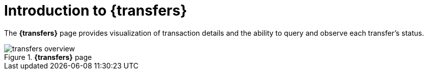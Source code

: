 = Introduction to {transfers}

The *{transfers}* page provides visualization of transaction details and the ability to query and observe each transfer's status.

.*{transfers}* page
image::transfers_overview.png[]